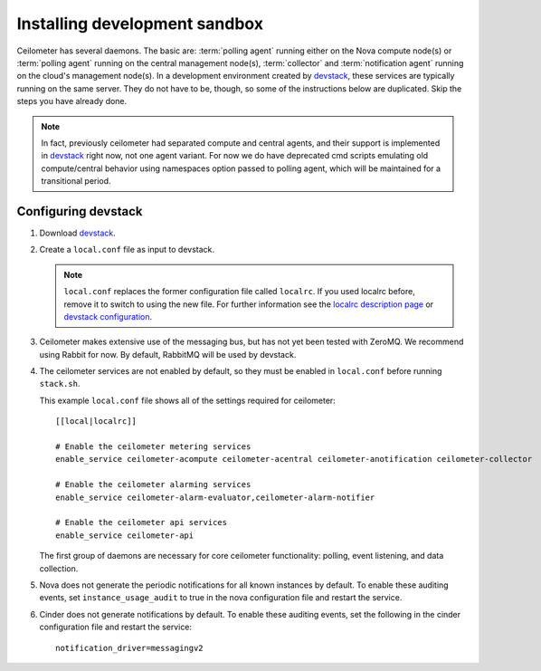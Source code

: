 ..
      Copyright 2012 Nicolas Barcet for Canonical
                2013 New Dream Network, LLC (DreamHost)

      Licensed under the Apache License, Version 2.0 (the "License"); you may
      not use this file except in compliance with the License. You may obtain
      a copy of the License at

          http://www.apache.org/licenses/LICENSE-2.0

      Unless required by applicable law or agreed to in writing, software
      distributed under the License is distributed on an "AS IS" BASIS, WITHOUT
      WARRANTIES OR CONDITIONS OF ANY KIND, either express or implied. See the
      License for the specific language governing permissions and limitations
      under the License.

===============================
 Installing development sandbox
===============================

Ceilometer has several daemons. The basic are: :term:`polling agent` running
either on the Nova compute node(s) or :term:`polling agent` running on the
central management node(s), :term:`collector`
and :term:`notification agent` running on the cloud's management node(s).
In a development environment created by devstack_, these services are
typically running on the same server. They do not have to be, though, so some
of the instructions below are duplicated. Skip the steps you have already done.

.. note::

   In fact, previously ceilometer had separated compute and central agents, and
   their support is implemented in devstack_ right now, not one agent variant.
   For now we do have deprecated cmd scripts emulating old compute/central
   behavior using namespaces option passed to polling agent, which will be
   maintained for a transitional period.

Configuring devstack
====================

.. index::
   double: installing; devstack

1. Download devstack_.

2. Create a ``local.conf`` file as input to devstack.

   .. note::

      ``local.conf`` replaces the former configuration file called ``localrc``.
      If you used localrc before, remove it to switch to using the new file.
      For further information see the `localrc description page
      <http://devstack.org/localrc.html>`_ or `devstack configuration
      <http://devstack.org/configuration.html>`_.

3. Ceilometer makes extensive use of the messaging bus, but has not
   yet been tested with ZeroMQ. We recommend using Rabbit for
   now. By default, RabbitMQ will be used by devstack.

4. The ceilometer services are not enabled by default, so they must be
   enabled in ``local.conf`` before running ``stack.sh``.

   This example ``local.conf`` file shows all of the settings required for
   ceilometer::

      [[local|localrc]]

      # Enable the ceilometer metering services
      enable_service ceilometer-acompute ceilometer-acentral ceilometer-anotification ceilometer-collector

      # Enable the ceilometer alarming services
      enable_service ceilometer-alarm-evaluator,ceilometer-alarm-notifier

      # Enable the ceilometer api services
      enable_service ceilometer-api

   The first group of daemons are necessary for core ceilometer functionality:
   polling, event listening, and data collection.

5. Nova does not generate the periodic notifications for all known
   instances by default. To enable these auditing events, set
   ``instance_usage_audit`` to true in the nova configuration file and restart
   the service.

6. Cinder does not generate notifications by default. To enable
   these auditing events, set the following in the cinder configuration file
   and restart the service::

      notification_driver=messagingv2

.. _devstack: http://www.devstack.org/
